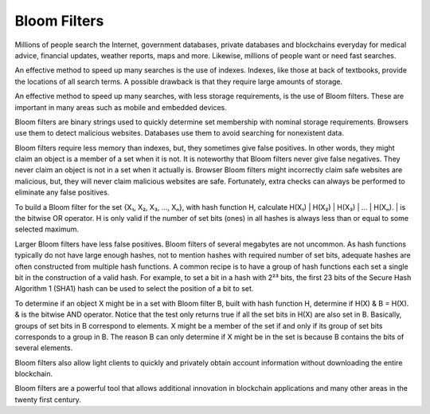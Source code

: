 .. _app_bloom_filters:

Bloom Filters
================================================================================

Millions of people search the Internet, government databases, private databases
and blockchains everyday for medical advice, financial updates, weather reports,
maps and more. Likewise, millions of people want or need fast searches.

An effective method to speed up many searches is the use of indexes. Indexes,
like those at back of textbooks, provide the locations of all search terms. A
possible drawback is that they require large amounts of storage.

An effective method to speed up many searches, with less storage requirements,
is the use of Bloom filters. These are important in many areas such as mobile
and embedded devices.

Bloom filters are binary strings used to quickly determine set membership with
nominal storage requirements. Browsers use them to detect malicious
websites. Databases use them to avoid searching for nonexistent data.

Bloom filters require less memory than indexes, but, they sometimes give false
positives. In other words, they might claim an object is a member of a set when
it is not. It is noteworthy that Bloom filters never give false negatives. They
never claim an object is not in a set when it actually is. Browser Bloom filters
might incorrectly claim safe websites are malicious, but, they will never claim
malicious websites are safe. Fortunately, extra checks can always be performed
to eliminate any false positives.

To build a Bloom filter for the set {X₁, X₂, X₃, ..., Xₙ}, with hash function H,
calculate H(X₁) | H(X₂) | H(X₃) | ... | H(Xₙ). | is the bitwise OR operator. H
is only valid if the number of set bits (ones) in all hashes is always less than
or equal to some selected maximum.

Larger Bloom filters have less false positives. Bloom filters of several
megabytes are not uncommon. As hash functions typically do not have large enough
hashes, not to mention hashes with required number of set bits, adequate hashes
are often constructed from multiple hash functions. A common recipe is to have a
group of hash functions each set a single bit in the construction of a valid
hash. For example, to set a bit in a hash with 2²³ bits, the first 23 bits of
the Secure Hash Algorithm 1 (SHA1) hash can be used to select the position of a
bit to set.

To determine if an object X might be in a set with Bloom filter B, built with
hash function H, determine if H(X) & B = H(X). & is the bitwise AND
operator. Notice that the test only returns true if all the set bits in H(X) are
also set in B. Basically, groups of set bits in B correspond to elements. X
might be a member of the set if and only if its group of set bits corresponds to
a group in B. The reason B can only determine if X might be in the set is
because B contains the bits of several elements.

Bloom filters also allow light clients to
quickly and privately obtain account information without downloading the entire
blockchain.

Bloom filters are a powerful tool that allows additional innovation in
blockchain applications and many other areas in the twenty first century.
